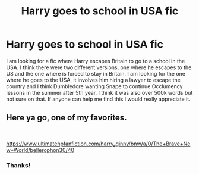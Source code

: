 #+TITLE: Harry goes to school in USA fic

* Harry goes to school in USA fic
:PROPERTIES:
:Author: SLM9
:Score: 0
:DateUnix: 1567828237.0
:DateShort: 2019-Sep-07
:FlairText: Request
:END:
I am looking for a fic where Harry escapes Britain to go to a school in the USA. I think there were two different versions, one where he escapes to the US and the one where is forced to stay in Britain. I am looking for the one where he goes to the USA, it involves him hiring a lawyer to escape the country and I think Dumbledore wanting Snape to continue Occlumency lessons in the summer after 5th year, I think it was also over 500k words but not sure on that. If anyone can help me find this I would really appreciate it.


** Here ya go, one of my favorites.

​

[[https://www.ultimatehpfanfiction.com/harry_ginny/bnw/a/0/The+Brave+New+World/bellerophon30/40]]
:PROPERTIES:
:Author: ianjaap
:Score: 2
:DateUnix: 1567844062.0
:DateShort: 2019-Sep-07
:END:

*** Thanks!
:PROPERTIES:
:Author: SLM9
:Score: 1
:DateUnix: 1567884290.0
:DateShort: 2019-Sep-07
:END:
